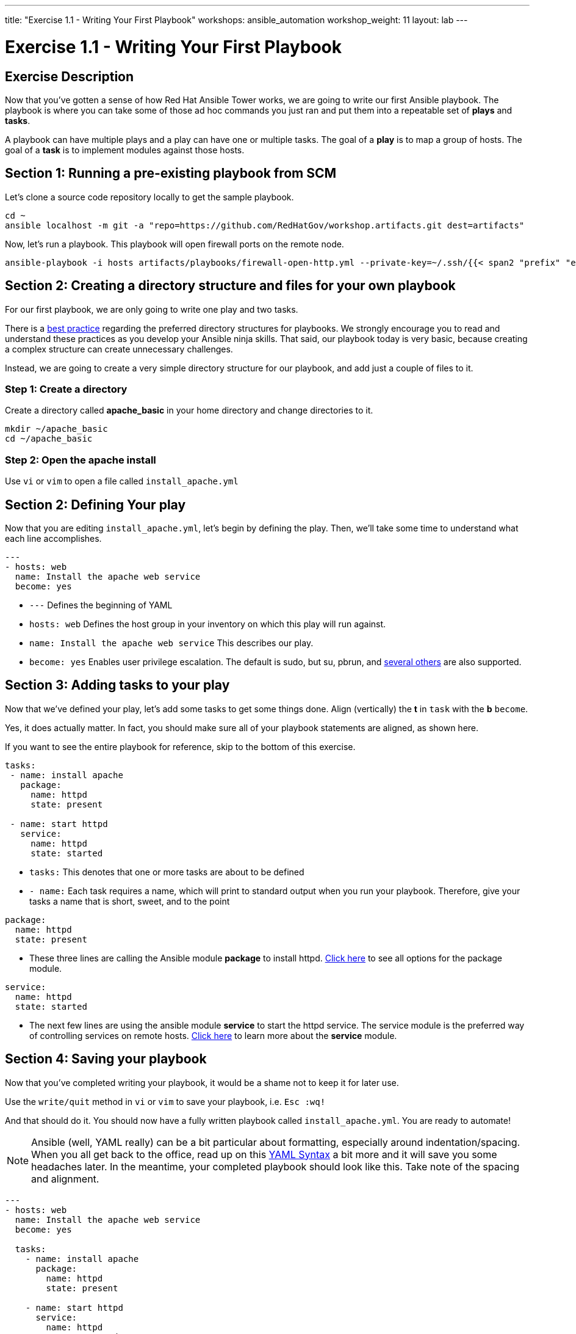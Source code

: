 ---
title: "Exercise 1.1 - Writing Your First Playbook"
workshops: ansible_automation
workshop_weight: 11
layout: lab
---

:icons: font
:imagesdir: /workshops/ansible_automation/images
:figure-caption!:
:become_url: http://docs.ansible.com/ansible/become.html
:dir_url: http://docs.ansible.com/ansible/playbooks_best_practices.html
:package_url: http://docs.ansible.com/ansible/package_module.html
:service_url: http://docs.ansible.com/ansible/service_module.html
:yaml_url: http://docs.ansible.com/ansible/YAMLSyntax.html


= Exercise 1.1 - Writing Your First Playbook

== Exercise Description
Now that you've gotten a sense of how Red Hat Ansible Tower works, we are going to write our first
Ansible playbook.  The playbook is where you can take some of those ad hoc commands you just ran
and put them into a repeatable set of *plays* and *tasks*.

A playbook can have multiple plays and a play can have one or multiple tasks.  The goal of a *play* is to map a group of hosts.  The goal of a *task* is to implement modules against those hosts.


== Section 1: Running a pre-existing playbook from SCM

Let's clone a source code repository locally to get the sample playbook.


[source,bash]
----
cd ~
ansible localhost -m git -a "repo=https://github.com/RedHatGov/workshop.artifacts.git dest=artifacts"
----

Now, let's run a playbook.  This playbook will open firewall ports on the remote node.

[source,bash]
----
ansible-playbook -i hosts artifacts/playbooks/firewall-open-http.yml --private-key=~/.ssh/{{< span2 "prefix" "example" "-tower" >}}
----

== Section 2: Creating a directory structure and files for your own playbook

For our first playbook, we are only going to write one play and two tasks.

There is a link:{dir_url}[best practice] regarding the preferred directory structures for playbooks.  We strongly encourage
you to read and understand these practices as you develop your Ansible ninja skills.  That said,
our playbook today is very basic, because creating a complex structure can create unnecessary challenges.

Instead, we are going to create a very simple directory structure for our playbook, and add just a couple of files to it.


=== Step 1: Create a directory
Create a directory called *apache_basic* in your home directory and change directories to it.

[source,bash]
----
mkdir ~/apache_basic
cd ~/apache_basic
----

=== Step 2: Open the apache install
Use `vi` or `vim` to open a file called `install_apache.yml`




== Section 2: Defining Your play

Now that you are editing `install_apache.yml`, let's begin by defining the play. Then, we'll take some time to understand what each line accomplishes.



[source,bash]
----
---
- hosts: web
  name: Install the apache web service
  become: yes
----



- `---` Defines the beginning of YAML
- `hosts: web` Defines the host group in your inventory on which this play will run against.
- `name: Install the apache web service` This describes our play.
- `become: yes` Enables user privilege escalation.  The default is sudo, but su, pbrun, and link:{become_url}[several others] are also supported.


== Section 3: Adding tasks to your play

Now that we've defined your play, let's add some tasks to get some things done.  Align (vertically) the *t* in `task` with the *b* `become`.  +

Yes, it does actually matter.  In fact, you should make sure all of your playbook statements are aligned, as shown here. +

If you want to see the entire playbook for reference, skip to the bottom of this exercise.


[source,bash]
----
tasks:
 - name: install apache
   package:
     name: httpd
     state: present

 - name: start httpd
   service:
     name: httpd
     state: started
----



- `tasks:` This denotes that one or more tasks are about to be defined
- `- name:` Each task requires a name, which will print to standard output when you run your playbook.
Therefore, give your tasks a name that is short, sweet, and to the point




[source,text]
----
package:
  name: httpd
  state: present
----


- These three lines are calling the Ansible module *package* to install httpd.
link:{package_url}[Click here] to see all options for the package module.



[source,text]
----
service:
  name: httpd
  state: started
----



- The next few lines are using the ansible module *service* to start the httpd service.  The service module
is the preferred way of controlling services on remote hosts.  link:{service_url}[Click here] to learn more
about the *service* module.



== Section 4: Saving your playbook

Now that you've completed writing your playbook, it would be a shame not to keep it for later use.

Use the `write/quit` method in `vi` or `vim` to save your playbook, i.e. `Esc :wq!`


And that should do it.  You should now have a fully written playbook called `install_apache.yml`.
You are ready to automate!

[NOTE]
Ansible (well, YAML really) can be a bit particular about formatting, especially around indentation/spacing.  When you all get back to the office,
read up on this link:{yaml_url}[YAML Syntax] a bit more and it will save you some headaches later.  In the meantime, your completed playbook should look
like this.  Take note of the spacing and alignment.

[source,bash]
----
---
- hosts: web
  name: Install the apache web service
  become: yes

  tasks:
    - name: install apache
      package:
        name: httpd
        state: present

    - name: start httpd
      service:
        name: httpd
        state: started
----

{{< importPartial "footer/footer.html" >}}
